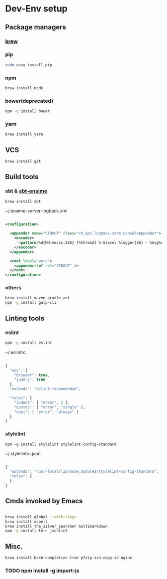 * Dev-Env setup

** Package managers
*** [[http://brew.sh/][brew]]

*** pip
#+BEGIN_SRC sh
sudo easy_install pip
#+END_SRC

*** npm
#+BEGIN_SRC sh
brew install node
#+END_SRC

*** +bower(deprecated)+
#+BEGIN_SRC sh
npm -g install bower
#+END_SRC

*** yarn
#+BEGIN_SRC sh
brew install yarn
#+END_SRC

** VCS
#+BEGIN_SRC sh
brew install git
#+END_SRC

** Build tools

*** sbt & [[http://ensime.github.io/build_tools/sbt/#install][sbt-ensime]]
#+BEGIN_SRC sh
brew install sbt
#+END_SRC

~/.ensime-server-logback.xml
#+BEGIN_SRC xml

<configuration>

  <appender name="STDOUT" class="ch.qos.logback.core.ConsoleAppender">
    <encoder>
      <pattern>%d{HH:mm:ss.SSS} [%thread] %-5level %logger{36} - %msg%n</pattern>
    </encoder>
  </appender>

  <root level="warn">
    <appender-ref ref="STDOUT" />
  </root>
</configuration>

#+END_SRC

*** others
#+BEGIN_SRC sh
brew install maven gradle ant
npm -g install gulp-cli
#+END_SRC

** Linting tools

*** eslint
#+BEGIN_SRC sh
npm -g install eslint
#+END_SRC

~/.eslintrc
#+BEGIN_SRC js

{
  "env": {
    "browser": true,
    "jquery": true
  },
  "extends": "eslint:recommended",

  "rules": {
    "indent": [ "error", 2 ],
    "quotes": [ "error", "single" ],
    "semi": [ "error", "always" ]
  }
}

#+END_SRC

*** stylelint

#+BEGIN_SRC
npm -g install stylelint stylelint-config-standard
#+END_SRC

~/.stylelintrc.json
#+BEGIN_SRC js

{
  "extends": "/usr/local/lib/node_modules/stylelint-config-standard",
  "rules": {
  }
}

#+END_SRC


** Cmds invoked by Emacs

#+BEGIN_SRC sh

brew install global --with-ctags
brew install aspell
brew install the_silver_searcher multimarkdown
npm -g install tern jsonlint

#+END_SRC

** Misc.
#+BEGIN_SRC sh
brew install bash-completion tree p7zip ssh-copy-id nginx
#+END_SRC

*** TODO npm install -g import-js
